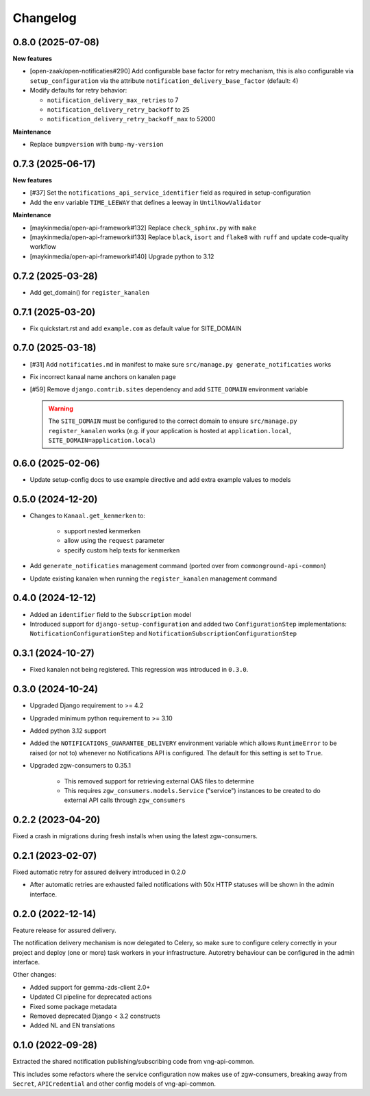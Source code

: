 =========
Changelog
=========

0.8.0 (2025-07-08)
------------------

**New features**

* [open-zaak/open-notificaties#290] Add configurable base factor for retry mechanism,
  this is also configurable via ``setup_configuration`` via the attribute ``notification_delivery_base_factor`` (default: 4)
* Modify defaults for retry behavior:

  * ``notification_delivery_max_retries`` to 7
  * ``notification_delivery_retry_backoff`` to 25
  * ``notification_delivery_retry_backoff_max`` to 52000

**Maintenance**

* Replace ``bumpversion`` with ``bump-my-version``

0.7.3 (2025-06-17)
------------------

**New features**

* [#37] Set the ``notifications_api_service_identifier`` field as required in setup-configuration
* Add the env variable ``TIME_LEEWAY`` that defines a leeway in ``UntilNowValidator``

**Maintenance**

* [maykinmedia/open-api-framework#132] Replace ``check_sphinx.py`` with ``make``
* [maykinmedia/open-api-framework#133] Replace ``black``, ``isort`` and ``flake8`` with ``ruff`` and update code-quality workflow
* [maykinmedia/open-api-framework#140] Upgrade python to 3.12

0.7.2 (2025-03-28)
------------------

* Add get_domain() for ``register_kanalen``

0.7.1 (2025-03-20)
------------------

* Fix quickstart.rst and add ``example.com`` as default value for SITE_DOMAIN

0.7.0 (2025-03-18)
------------------

* [#31] Add ``notificaties.md`` in manifest to make sure ``src/manage.py generate_notificaties`` works
* Fix incorrect kanaal name anchors on kanalen page
* [#59] Remove ``django.contrib.sites`` dependency and add ``SITE_DOMAIN`` environment variable

  .. warning::

      The ``SITE_DOMAIN`` must be configured to the correct domain to ensure ``src/manage.py register_kanalen`` works
      (e.g. if your application is hosted at ``application.local``, ``SITE_DOMAIN=application.local``)

0.6.0 (2025-02-06)
------------------

* Update setup-config docs to use example directive and add extra example values to models

0.5.0 (2024-12-20)
------------------

* Changes to ``Kanaal.get_kenmerken`` to:

    * support nested kenmerken
    * allow using the ``request`` parameter
    * specify custom help texts for kenmerken
* Add ``generate_notificaties`` management command (ported over from ``commonground-api-common``)
* Update existing kanalen when running the ``register_kanalen`` management command

0.4.0 (2024-12-12)
------------------

* Added an ``identifier`` field to the ``Subscription`` model
* Introduced support for ``django-setup-configuration`` and added two
  ``ConfigurationStep`` implementations: ``NotificationConfigurationStep`` and
  ``NotificationSubscriptionConfigurationStep``

0.3.1 (2024-10-27)
------------------

* Fixed kanalen not being registered. This regression was introduced in ``0.3.0``.

0.3.0 (2024-10-24)
------------------

* Upgraded Django requirement  to >= 4.2
* Upgraded minimum python requirement to >= 3.10
* Added python 3.12 support
* Added the ``NOTIFICATIONS_GUARANTEE_DELIVERY`` environment variable which allows
  ``RuntimeError`` to be raised (or not to) whenever no Notifications API is
  configured. The default for this setting is set to ``True``.
* Upgraded zgw-consumers to 0.35.1

    * This removed support for retrieving external OAS files to determine
    * This requires ``zgw_consumers.models.Service`` ("service") instances to be
      created to do external API calls through ``zgw_consumers``

0.2.2 (2023-04-20)
------------------

Fixed a crash in migrations during fresh installs when using the latest zgw-consumers.

0.2.1 (2023-02-07)
------------------

Fixed automatic retry for assured delivery introduced in 0.2.0

* After automatic retries are exhausted failed notifications with 50x HTTP statuses
  will be shown in the admin interface.

0.2.0 (2022-12-14)
------------------

Feature release for assured delivery.

The notification delivery mechanism is now delegated to Celery, so make sure to
configure celery correctly in your project and deploy (one or more) task workers in
your infrastructure. Autoretry behaviour can be configured in the admin interface.

Other changes:

* Added support for gemma-zds-client 2.0+
* Updated CI pipeline for deprecated actions
* Fixed some package metadata
* Removed deprecated Django < 3.2 constructs
* Added NL and EN translations

0.1.0 (2022-09-28)
------------------

Extracted the shared notification publishing/subscribing code from vng-api-common.

This includes some refactors where the service configuration now makes use of
zgw-consumers, breaking away from ``Secret``, ``APICredential`` and other config models
of vng-api-common.
